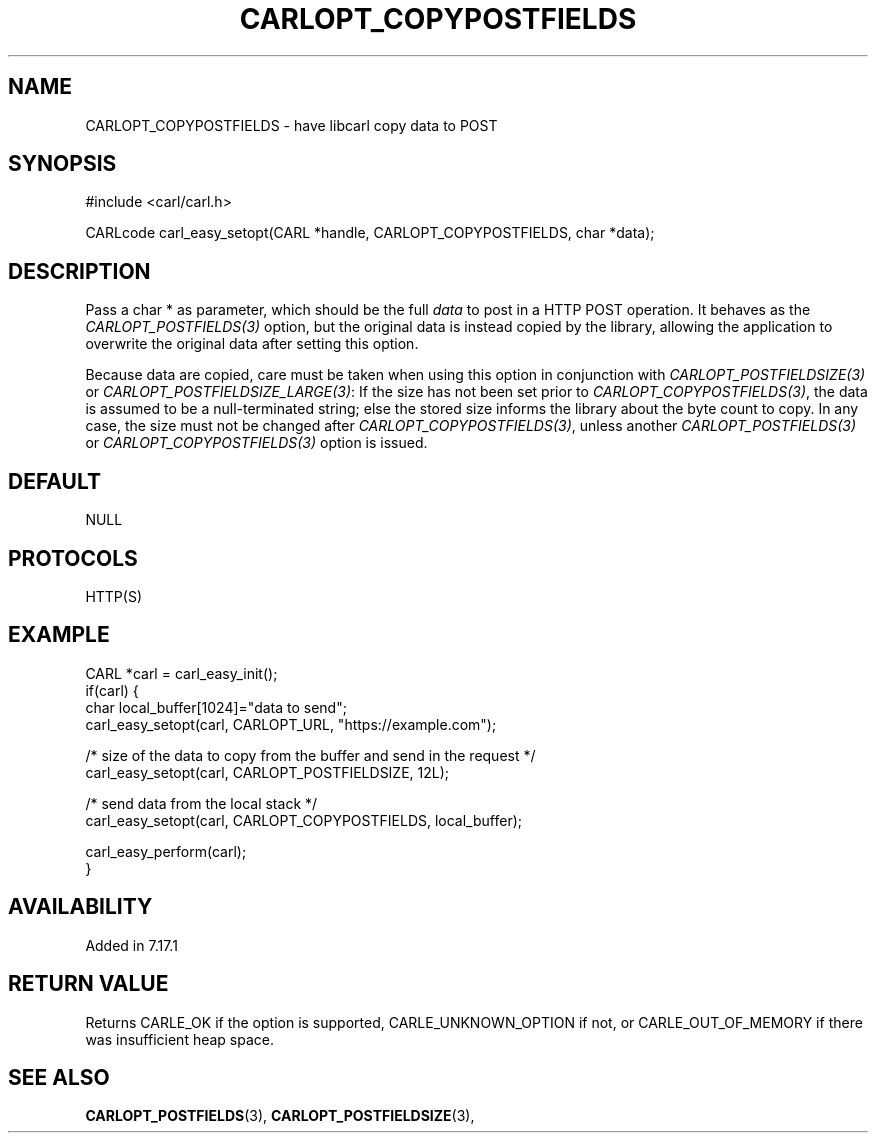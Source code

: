 .\" **************************************************************************
.\" *                                  _   _ ____  _
.\" *  Project                     ___| | | |  _ \| |
.\" *                             / __| | | | |_) | |
.\" *                            | (__| |_| |  _ <| |___
.\" *                             \___|\___/|_| \_\_____|
.\" *
.\" * Copyright (C) 1998 - 2020, Daniel Stenberg, <daniel@haxx.se>, et al.
.\" *
.\" * This software is licensed as described in the file COPYING, which
.\" * you should have received as part of this distribution. The terms
.\" * are also available at https://carl.se/docs/copyright.html.
.\" *
.\" * You may opt to use, copy, modify, merge, publish, distribute and/or sell
.\" * copies of the Software, and permit persons to whom the Software is
.\" * furnished to do so, under the terms of the COPYING file.
.\" *
.\" * This software is distributed on an "AS IS" basis, WITHOUT WARRANTY OF ANY
.\" * KIND, either express or implied.
.\" *
.\" **************************************************************************
.\"
.TH CARLOPT_COPYPOSTFIELDS 3 "19 Jun 2014" "libcarl 7.37.0" "carl_easy_setopt options"
.SH NAME
CARLOPT_COPYPOSTFIELDS \- have libcarl copy data to POST
.SH SYNOPSIS
#include <carl/carl.h>

CARLcode carl_easy_setopt(CARL *handle, CARLOPT_COPYPOSTFIELDS, char *data);
.SH DESCRIPTION
Pass a char * as parameter, which should be the full \fIdata\fP to post in a
HTTP POST operation. It behaves as the \fICARLOPT_POSTFIELDS(3)\fP option, but
the original data is instead copied by the library, allowing the application
to overwrite the original data after setting this option.

Because data are copied, care must be taken when using this option in
conjunction with \fICARLOPT_POSTFIELDSIZE(3)\fP or
\fICARLOPT_POSTFIELDSIZE_LARGE(3)\fP: If the size has not been set prior to
\fICARLOPT_COPYPOSTFIELDS(3)\fP, the data is assumed to be a null-terminated
string; else the stored size informs the library about the byte count to
copy. In any case, the size must not be changed after
\fICARLOPT_COPYPOSTFIELDS(3)\fP, unless another \fICARLOPT_POSTFIELDS(3)\fP or
\fICARLOPT_COPYPOSTFIELDS(3)\fP option is issued.
.SH DEFAULT
NULL
.SH PROTOCOLS
HTTP(S)
.SH EXAMPLE
.nf
CARL *carl = carl_easy_init();
if(carl) {
  char local_buffer[1024]="data to send";
  carl_easy_setopt(carl, CARLOPT_URL, "https://example.com");

  /* size of the data to copy from the buffer and send in the request */
  carl_easy_setopt(carl, CARLOPT_POSTFIELDSIZE, 12L);

  /* send data from the local stack */
  carl_easy_setopt(carl, CARLOPT_COPYPOSTFIELDS, local_buffer);

  carl_easy_perform(carl);
}
.fi
.SH AVAILABILITY
Added in 7.17.1
.SH RETURN VALUE
Returns CARLE_OK if the option is supported, CARLE_UNKNOWN_OPTION if not, or
CARLE_OUT_OF_MEMORY if there was insufficient heap space.
.SH "SEE ALSO"
.BR CARLOPT_POSTFIELDS "(3), " CARLOPT_POSTFIELDSIZE "(3), "
